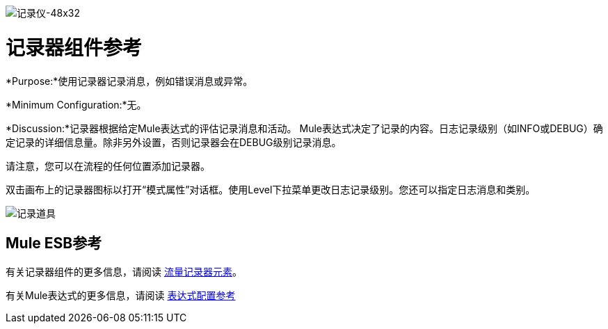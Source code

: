 image:Logger-48x32.png[记录仪-48x32]

= 记录器组件参考

*Purpose:*使用记录器记录消息，例如错误消息或异常。

*Minimum Configuration:*无。

*Discussion:*记录器根据给定Mule表达式的评估记录消息和活动。 Mule表达式决定了记录的内容。日志记录级别（如INFO或DEBUG）确定记录的详细信息量。除非另外设置，否则记录器会在DEBUG级别记录消息。

请注意，您可以在流程的任何位置添加记录器。

双击画布上的记录器图标以打开“模式属性”对话框。使用Level下拉菜单更改日志记录级别。您还可以指定日志消息和类别。

image:logger-props.png[记录道具]

==  Mule ESB参考

有关记录器组件的更多信息，请阅读 link:/mule-user-guide/v/3.2/logger-element-for-flows[流量记录器元素]。

有关Mule表达式的更多信息，请阅读 link:/mule-user-guide/v/3.2/expressions-configuration-reference[表达式配置参考]
